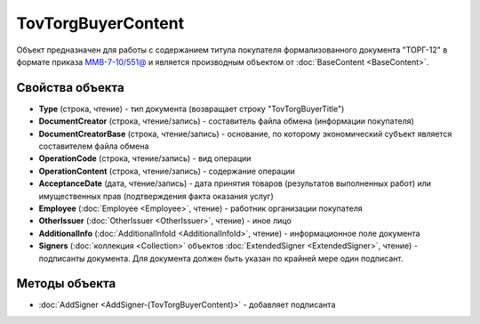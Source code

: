 TovTorgBuyerContent
====================

Объект предназначен для работы с содержанием титула покупателя формализованного документа "ТОРГ-12" в формате приказа `ММВ-7-10/551@ <https://normativ.kontur.ru/document?moduleId=1&documentId=265102>`_ и является производным объектом от :doc:`BaseContent <BaseContent>`.

Свойства объекта
----------------

- **Type** (строка, чтение) - тип документа (возвращает строку "TovTorgBuyerTitle")

- **DocumentCreator** (строка, чтение/запись) - составитель файла обмена (информации покупателя)

- **DocumentCreatorBase** (строка, чтение/запись) - основание, по которому экономический субъект является составителем файла обмена

- **OperationCode** (строка, чтение/запись) - вид операции

- **OperationContent** (строка, чтение/запись) - содержание операции

- **AcceptanceDate** (дата, чтение/запись) - дата принятия товаров (результатов выполненных работ) или имущественных прав (подтверждения факта оказания услуг)

- **Employee** (:doc:`Employee <Employee>`, чтение) - работник организации покупателя

- **OtherIssuer** (:doc:`OtherIssuer <OtherIssuer>`, чтение) - иное лицо

- **AdditionalInfo** (:doc:`AdditionalInfoId <AdditionalInfoId>`, чтение) - информационное поле документа

- **Signers** (:doc:`коллекция <Collection>` объектов :doc:`ExtendedSigner <ExtendedSigner>`, чтение) - подписанты документа. Для документа должен быть указан по крайней мере один подписант.

Методы объекта
--------------

-  :doc:`AddSigner <AddSigner-(TovTorgBuyerContent)>` - добавляет подписанта
